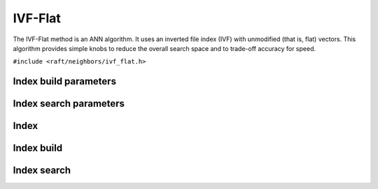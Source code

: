 IVF-Flat
========

The IVF-Flat method is an ANN algorithm. It uses an inverted file index (IVF) with unmodified (that is, flat) vectors. This algorithm provides simple knobs to reduce the overall search space and to trade-off accuracy for speed.

.. role:: py(code)
   :language: c
   :class: highlight

``#include <raft/neighbors/ivf_flat.h>``

Index build parameters
----------------------

.. doxygengroup:: ivf_flat_c_index_params
    :project: cuvs
    :members:
    :content-only:

Index search parameters
-----------------------

.. doxygengroup:: ivf_flat_c_search_params
    :project: cuvs
    :members:
    :content-only:

Index
-----

.. doxygengroup:: ivf_flat_c_index
    :project: cuvs
    :members:
    :content-only:

Index build
-----------

.. doxygengroup:: ivf_flat_c_index_build
    :project: cuvs
    :members:
    :content-only:

Index search
------------

.. doxygengroup:: ivf_flat_c_index_search
    :project: cuvs
    :members:
    :content-only:


